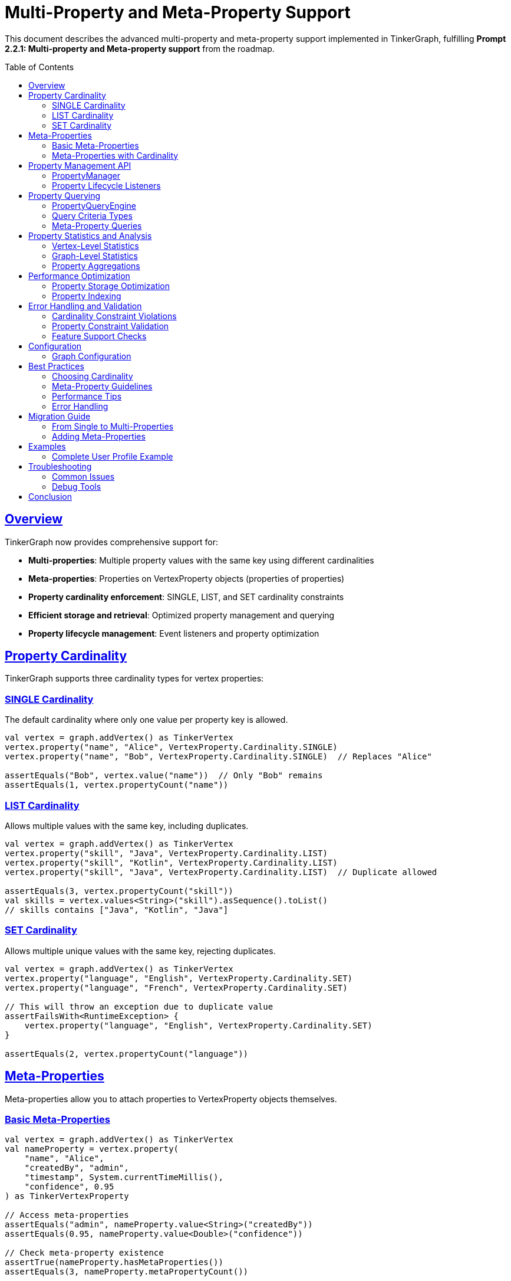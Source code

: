 = Multi-Property and Meta-Property Support
:toc:
:toc-placement: preamble
:sectlinks:
:sectanchors:

This document describes the advanced multi-property and meta-property support implemented in TinkerGraph, fulfilling *Prompt 2.2.1: Multi-property and Meta-property support* from the roadmap.

== Overview

TinkerGraph now provides comprehensive support for:

* **Multi-properties**: Multiple property values with the same key using different cardinalities
* **Meta-properties**: Properties on VertexProperty objects (properties of properties)
* **Property cardinality enforcement**: SINGLE, LIST, and SET cardinality constraints
* **Efficient storage and retrieval**: Optimized property management and querying
* **Property lifecycle management**: Event listeners and property optimization

== Property Cardinality

TinkerGraph supports three cardinality types for vertex properties:

=== SINGLE Cardinality

The default cardinality where only one value per property key is allowed.

[source,kotlin]
----
val vertex = graph.addVertex() as TinkerVertex
vertex.property("name", "Alice", VertexProperty.Cardinality.SINGLE)
vertex.property("name", "Bob", VertexProperty.Cardinality.SINGLE)  // Replaces "Alice"

assertEquals("Bob", vertex.value("name"))  // Only "Bob" remains
assertEquals(1, vertex.propertyCount("name"))
----

=== LIST Cardinality

Allows multiple values with the same key, including duplicates.

[source,kotlin]
----
val vertex = graph.addVertex() as TinkerVertex
vertex.property("skill", "Java", VertexProperty.Cardinality.LIST)
vertex.property("skill", "Kotlin", VertexProperty.Cardinality.LIST)
vertex.property("skill", "Java", VertexProperty.Cardinality.LIST)  // Duplicate allowed

assertEquals(3, vertex.propertyCount("skill"))
val skills = vertex.values<String>("skill").asSequence().toList()
// skills contains ["Java", "Kotlin", "Java"]
----

=== SET Cardinality

Allows multiple unique values with the same key, rejecting duplicates.

[source,kotlin]
----
val vertex = graph.addVertex() as TinkerVertex
vertex.property("language", "English", VertexProperty.Cardinality.SET)
vertex.property("language", "French", VertexProperty.Cardinality.SET)

// This will throw an exception due to duplicate value
assertFailsWith<RuntimeException> {
    vertex.property("language", "English", VertexProperty.Cardinality.SET)
}

assertEquals(2, vertex.propertyCount("language"))
----

== Meta-Properties

Meta-properties allow you to attach properties to VertexProperty objects themselves.

=== Basic Meta-Properties

[source,kotlin]
----
val vertex = graph.addVertex() as TinkerVertex
val nameProperty = vertex.property(
    "name", "Alice",
    "createdBy", "admin",
    "timestamp", System.currentTimeMillis(),
    "confidence", 0.95
) as TinkerVertexProperty

// Access meta-properties
assertEquals("admin", nameProperty.value<String>("createdBy"))
assertEquals(0.95, nameProperty.value<Double>("confidence"))

// Check meta-property existence
assertTrue(nameProperty.hasMetaProperties())
assertEquals(3, nameProperty.metaPropertyCount())
----

=== Meta-Properties with Cardinality

Meta-properties work seamlessly with different cardinalities:

[source,kotlin]
----
val vertex = graph.addVertex() as TinkerVertex

// Multiple email addresses with different meta-properties
val primaryEmail = vertex.property(
    "email", "alice@example.com",
    VertexProperty.Cardinality.SET,
    "type", "primary",
    "verified", true
)

val workEmail = vertex.property(
    "email", "alice@company.com",
    VertexProperty.Cardinality.SET,
    "type", "work",
    "verified", false
)

// Query by meta-property
val queryEngine = graph.propertyQueryEngine()
val verifiedEmails = queryEngine.queryVerticesByMetaProperty("email", "verified", true)
----

== Property Management API

=== PropertyManager

The `PropertyManager` class provides advanced property operations:

[source,kotlin]
----
val manager = graph.propertyManager()
val vertex = graph.addVertex() as TinkerVertex

// Add property with full control
val property = manager.addVertexProperty(
    vertex = vertex,
    key = "title",
    value = "Senior Engineer",
    cardinality = VertexProperty.Cardinality.SINGLE,
    metaProperties = mapOf(
        "department" to "Engineering",
        "level" to "L5",
        "startDate" to "2024-01-01"
    )
)

// Update property value
manager.updateVertexProperty(
    vertex, "title", "Senior Engineer", "Principal Engineer"
)

// Remove properties
manager.removeVertexProperties(vertex, "title")

// Validate constraints
val violations = manager.validatePropertyConstraints(vertex)
violations.forEach { println("Constraint violation: ${it.violation}") }
----

=== Property Lifecycle Listeners

Monitor property changes with lifecycle listeners:

[source,kotlin]
----
val manager = graph.propertyManager()

val listener = object : PropertyManager.PropertyLifecycleListener {
    override fun onPropertyAdded(vertex: TinkerVertex, property: TinkerVertexProperty<*>) {
        println("Property added: ${property.key()} = ${property.value()}")
    }

    override fun onPropertyRemoved(vertex: TinkerVertex, property: TinkerVertexProperty<*>) {
        println("Property removed: ${property.key()} = ${property.value()}")
    }
}

manager.addPropertyListener(listener)

// All property operations will now trigger events
val vertex = graph.addVertex() as TinkerVertex
manager.addVertexProperty(vertex, "name", "Alice")  // Triggers onPropertyAdded
----

== Property Querying

=== PropertyQueryEngine

The `PropertyQueryEngine` provides powerful querying capabilities:

[source,kotlin]
----
val queryEngine = graph.propertyQueryEngine()

// Exact match queries
val results = queryEngine.queryVertices(
    PropertyQueryEngine.exact("type", "person")
)

// Range queries for numeric properties
val ageRange = queryEngine.queryVerticesByRange(
    key = "age",
    minValue = 25,
    maxValue = 35,
    inclusive = true
)

// Complex composite queries
val complexQuery = queryEngine.queryVertices(
    listOf(
        PropertyQueryEngine.exact("type", "person"),
        PropertyQueryEngine.range("age", 25, null, true),
        PropertyQueryEngine.exists("email")
    )
)
----

=== Query Criteria Types

[cols="1,3,2"]
|===
|Criterion |Description |Example

|ExactCriterion
|Exact value match
|`PropertyQueryEngine.exact("name", "Alice")`

|RangeCriterion
|Numeric range queries
|`PropertyQueryEngine.range("age", 25, 35, true)`

|ExistsCriterion
|Property existence check
|`PropertyQueryEngine.exists("email")`

|NotExistsCriterion
|Property non-existence check
|`PropertyQueryEngine.notExists("deprecated")`

|ContainsCriterion
|String/Collection contains
|`PropertyQueryEngine.contains("description", "important")`

|RegexCriterion
|Regular expression match
|`PropertyQueryEngine.regex("email", ".*@company\\.com")`

|CompositeCriterion
|Logical combinations (AND, OR, NOT)
|`PropertyQueryEngine.and(criterion1, criterion2)`
|===

=== Meta-Property Queries

Query vertices by meta-property values:

[source,kotlin]
----
val queryEngine = graph.propertyQueryEngine()

// Find vertices with verified email addresses
val verifiedUsers = queryEngine.queryVerticesByMetaProperty(
    propertyKey = "email",
    metaPropertyKey = "verified",
    metaPropertyValue = true
)

// Find vertices with primary contact information
val primaryContacts = queryEngine.queryVerticesByMetaProperty(
    propertyKey = "phone",
    metaPropertyKey = "type",
    metaPropertyValue = "primary"
)
----

== Property Statistics and Analysis

=== Vertex-Level Statistics

Get detailed property statistics for individual vertices:

[source,kotlin]
----
val vertex = graph.addVertex() as TinkerVertex
vertex.property("skill", "Java", VertexProperty.Cardinality.LIST)
vertex.property("skill", "Kotlin", VertexProperty.Cardinality.LIST)

val stats = vertex.getPropertyStatistics()
val skillStats = stats["skill"]!!

println("Active properties: ${skillStats.activeCount}")
println("Total properties: ${skillStats.totalCount}")
println("Has meta-properties: ${skillStats.hasMetaProperties}")
println("Cardinality: ${skillStats.cardinality}")
----

=== Graph-Level Statistics

Analyze properties across the entire graph:

[source,kotlin]
----
val stats = graph.getPropertyStatistics()

stats.forEach { (key, propertyStats) ->
    println("Property: $key")
    println("  Total properties: ${propertyStats.propertyCount}")
    println("  Vertices with property: ${propertyStats.vertexCount}")
    println("  Has meta-properties: ${propertyStats.hasMetaProperties}")
    println("  Cardinality distribution: ${propertyStats.cardinalityDistribution}")
}
----

=== Property Aggregations

Perform aggregations on property values:

[source,kotlin]
----
val queryEngine = graph.propertyQueryEngine()

// Count total properties
val totalAges = queryEngine.aggregateProperties("age", PropertyQueryEngine.PropertyAggregation.COUNT)

// Get distinct values
val uniqueTypes = queryEngine.aggregateProperties("type", PropertyQueryEngine.PropertyAggregation.DISTINCT_COUNT)

// Numeric aggregations
val minAge = queryEngine.aggregateProperties("age", PropertyQueryEngine.PropertyAggregation.MIN)
val maxAge = queryEngine.aggregateProperties("age", PropertyQueryEngine.PropertyAggregation.MAX)
val avgAge = queryEngine.aggregateProperties("age", PropertyQueryEngine.PropertyAggregation.AVERAGE)
val sumSalary = queryEngine.aggregateProperties("salary", PropertyQueryEngine.PropertyAggregation.SUM)
----

== Performance Optimization

=== Property Storage Optimization

Clean up removed properties to optimize memory usage:

[source,kotlin]
----
val manager = graph.propertyManager()
val vertex = graph.addVertex() as TinkerVertex

// Add and remove properties
val prop1 = vertex.property("temp", "value1")
val prop2 = vertex.property("temp", "value2")
prop1.remove()

// Optimize storage by cleaning up removed properties
val result = manager.optimizePropertyStorage(vertex)
println("Cleaned ${result.cleanedProperties} properties and ${result.cleanedKeys} keys")
----

=== Property Indexing

TinkerGraph automatically maintains indices for faster property lookups:

[source,kotlin]
----
// Create explicit indices for frequently queried properties
graph.createIndex("name", TinkerVertex::class)
graph.createIndex("email", TinkerVertex::class)

// Query operations will now use indices for better performance
val queryEngine = graph.propertyQueryEngine()
val results = queryEngine.queryVertices(PropertyQueryEngine.exact("name", "Alice"))
----

== Error Handling and Validation

=== Cardinality Constraint Violations

[source,kotlin]
----
val vertex = graph.addVertex() as TinkerVertex

// SET cardinality prevents duplicate values
vertex.property("category", "work", VertexProperty.Cardinality.SET)

assertFailsWith<RuntimeException> {
    vertex.property("category", "work", VertexProperty.Cardinality.SET)  // Duplicate
}
----

=== Property Constraint Validation

[source,kotlin]
----
val manager = graph.propertyManager()
val vertex = graph.addVertex() as TinkerVertex

// Add properties that might violate constraints
vertex.property("status", "active", VertexProperty.Cardinality.SET)
vertex.property("status", "inactive", VertexProperty.Cardinality.SET)

// Validate all constraints
val violations = manager.validatePropertyConstraints(vertex)
violations.forEach { violation ->
    println("Constraint violation in '${violation.key}': ${violation.violation}")
    println("Property count: ${violation.propertyCount}")
}
----

=== Feature Support Checks

[source,kotlin]
----
val features = graph.features()

// Check if graph supports multi-properties
if (features.vertex().supportsMultiProperties()) {
    vertex.property("skill", "Java", VertexProperty.Cardinality.LIST)
    vertex.property("skill", "Kotlin", VertexProperty.Cardinality.LIST)
}

// Check if graph supports meta-properties
if (features.vertex().supportsMetaProperties()) {
    vertex.property("email", "user@example.com", "verified", true)
}
----

== Configuration

=== Graph Configuration

Configure multi-property behavior when creating the graph:

[source,kotlin]
----
val config = mapOf(
    TinkerGraph.GREMLIN_TINKERGRAPH_DEFAULT_VERTEX_PROPERTY_CARDINALITY to "LIST",
    TinkerGraph.GREMLIN_TINKERGRAPH_ALLOW_NULL_PROPERTY_VALUES to true
)

val graph = TinkerGraph.open(config)

// Default cardinality is now LIST instead of SINGLE
val vertex = graph.addVertex() as TinkerVertex
vertex.property("tag", "important")  // Uses LIST cardinality
vertex.property("tag", "urgent")     // Adds second value
----

== Best Practices

=== Choosing Cardinality

[cols="1,2,3"]
|===
|Cardinality |Use When |Examples

|SINGLE
|Only one value per key is needed (most common)
|name, age, email, status

|LIST
|Multiple values allowed, order matters, duplicates allowed
|skills, tags, history entries

|SET
|Multiple unique values needed, order doesn't matter
|languages, categories, unique identifiers
|===

=== Meta-Property Guidelines

* Use meta-properties for contextual information about the property value
* Common meta-properties: `createdDate`, `source`, `confidence`, `type`, `verified`
* Keep meta-property structure consistent across similar properties
* Consider performance impact of deeply nested meta-property queries

=== Performance Tips

* Use indices for frequently queried properties
* Regularly optimize property storage to clean up removed properties
* Use appropriate cardinality to avoid unnecessary constraint checking
* Batch property operations when adding many properties

=== Error Handling

* Always check feature support before using multi-properties or meta-properties
* Handle cardinality constraint violations gracefully
* Use property validation to catch constraint violations early
* Implement proper cleanup in property lifecycle listeners

== Migration Guide

=== From Single to Multi-Properties

To migrate existing single-property code to use multi-properties:

[source,kotlin]
----
// Old approach (single property)
vertex.property("skill", "Java")
val skill = vertex.value<String>("skill")

// New approach (multi-property aware)
vertex.property("skill", "Java", VertexProperty.Cardinality.LIST)
vertex.property("skill", "Kotlin", VertexProperty.Cardinality.LIST)

// Get first value (backwards compatible)
val firstSkill = vertex.value<String>("skill")

// Get all values (new capability)
val allSkills = vertex.values<String>("skill").asSequence().toList()
----

=== Adding Meta-Properties

To add meta-properties to existing properties:

[source,kotlin]
----
// Existing property
val nameProperty = vertex.property("name", "Alice") as TinkerVertexProperty

// Add meta-properties
nameProperty.property("source", "user_input")
nameProperty.property("lastUpdated", System.currentTimeMillis())
nameProperty.property("confidence", 0.95)

// Or create with meta-properties from the start
vertex.property("email", "alice@example.com",
    "verified", true,
    "type", "primary")
----

== Examples

=== Complete User Profile Example

[source,kotlin]
----
val graph = TinkerGraph.open()
val user = graph.addVertex() as TinkerVertex

// Basic properties with SINGLE cardinality
user.property("name", "Alice Johnson", VertexProperty.Cardinality.SINGLE)
user.property("age", 28, VertexProperty.Cardinality.SINGLE)
user.property("userId", "alice123", VertexProperty.Cardinality.SINGLE)

// Multiple skills with LIST cardinality (allows duplicates)
user.property("skill", "Java", VertexProperty.Cardinality.LIST,
    "level", "expert", "yearsExperience", 8)
user.property("skill", "Kotlin", VertexProperty.Cardinality.LIST,
    "level", "intermediate", "yearsExperience", 3)
user.property("skill", "Python", VertexProperty.Cardinality.LIST,
    "level", "beginner", "yearsExperience", 1)

// Multiple emails with SET cardinality (unique values)
user.property("email", "alice@personal.com", VertexProperty.Cardinality.SET,
    "type", "personal", "verified", true, "primary", true)
user.property("email", "alice@company.com", VertexProperty.Cardinality.SET,
    "type", "work", "verified", true, "primary", false)

// Query examples
val queryEngine = graph.propertyQueryEngine()

// Find users with Java skills
val javaExperts = queryEngine.queryVerticesByMetaProperty("skill", "level", "expert")

// Find users with verified emails
val verifiedUsers = queryEngine.queryVerticesByMetaProperty("email", "verified", true)

// Complex query: experienced Java developers with work emails
val results = queryEngine.queryVertices(listOf(
    PropertyQueryEngine.exists("skill"),
    PropertyQueryEngine.exists("email")
))
----

== Troubleshooting

=== Common Issues

[cols="2,3,3"]
|===
|Issue |Cause |Solution

|"Multiple properties not supported"
|Graph features disabled
|Check `graph.features().vertex().supportsMultiProperties()`

|"Meta-properties not supported"
|Graph features disabled
|Check `graph.features().vertex().supportsMetaProperties()`

|"Identical multi-properties not supported"
|SET cardinality duplicate
|Use LIST cardinality or ensure unique values

|Property not found after addition
|Property was removed or overwritten
|Check cardinality and property lifecycle

|Performance issues with queries
|Missing indices
|Create indices for frequently queried properties
|===

=== Debug Tools

Use property statistics to debug issues:

[source,kotlin]
----
// Debug vertex properties
val vertex = graph.addVertex() as TinkerVertex
val stats = vertex.getPropertyStatistics()
stats.forEach { (key, stat) ->
    if (stat.activeCount != stat.totalCount) {
        println("Warning: Property '$key' has ${stat.totalCount - stat.activeCount} removed properties")
    }
}

// Debug graph-wide property usage
val graphStats = graph.getPropertyStatistics()
graphStats.forEach { (key, stat) ->
    println("Property '$key': ${stat.propertyCount} total, ${stat.vertexCount} vertices")
}
----

== Conclusion

The multi-property and meta-property support in TinkerGraph provides powerful capabilities for modeling complex property relationships while maintaining performance and data integrity. The system offers:

* **Flexible cardinality options** (SINGLE, LIST, SET) for different use cases
* **Rich meta-property support** for contextual property information
* **Advanced querying capabilities** with composite criteria and aggregations
* **Comprehensive property management** with lifecycle monitoring and optimization
* **Performance optimizations** through indexing and storage management

This implementation brings TinkerGraph closer to full Apache TinkerPop compatibility while providing additional features for advanced graph modeling scenarios.
